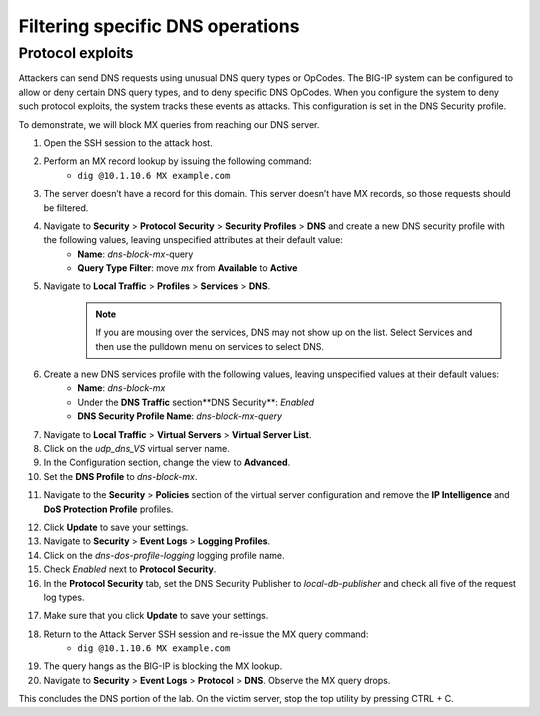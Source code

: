 Filtering specific DNS operations
=================================

Protocol exploits
-----------------

Attackers can send DNS requests using unusual DNS query types or OpCodes. The 
BIG-IP system can be configured to allow or deny certain DNS query types, and 
to deny specific DNS OpCodes. When you configure the system to deny such protocol 
exploits, the system tracks these events as attacks. This configuration is set 
in the DNS Security profile.

To demonstrate, we will block MX queries from reaching our DNS server.

1. Open the SSH session to the attack host.
2. Perform an MX record lookup by issuing the following command:  
    - ``dig @10.1.10.6 MX example.com``

.. image:: _images/image052.png
    :alt:  screenshot

3. The server doesn’t have a record for this domain. This server doesn’t have MX records, so those requests should be filtered.
4. Navigate to **Security** > **Protocol** **Security** > **Security Profiles** > **DNS** and create a new DNS security profile with the following values, leaving unspecified attributes at their default value:
     - **Name**: *dns-block-mx*-query
     - **Query Type Filter**: move *mx* from **Available** to **Active**
5. Navigate to **Local Traffic** > **Profiles** > **Services** > **DNS**.  
    .. note:: If you are mousing over the services, DNS may not show up on the list.  Select Services and then use the pulldown menu on services to select DNS.
6. Create a new DNS services profile with the following values, leaving unspecified values at their default values:
    - **Name**: *dns-block-mx*
    - Under the **DNS Traffic** section**DNS Security**: *Enabled*
    - **DNS Security Profile Name**: *dns-block-mx-query*

.. image:: _images/image053.png
    :alt:  screenshot

7. Navigate to **Local Traffic** > **Virtual Servers** > **Virtual Server List**.
8. Click on the *udp_dns_VS* virtual server name.
9. In the Configuration section, change the view to **Advanced**.
10. Set the **DNS Profile** to *dns-block-mx*.

.. image:: _images/image054.png
    :alt:  screenshot

11. Navigate to the **Security** > **Policies** section of the virtual server configuration and remove the **IP Intelligence** and **DoS Protection Profile** profiles.

.. image:: _images/image054b.png
    :alt:  screenshot

12. Click **Update** to save your settings.
13. Navigate to **Security** > **Event Logs** > **Logging Profiles**.
14. Click on the *dns-dos-profile-logging* logging profile name.
15. Check *Enabled* next to **Protocol Security**.
16. In the **Protocol Security** tab, set the DNS Security Publisher to *local-db-publisher* and check all five of the request log types.

.. image:: _images/image054c.png
    :alt:  screenshot

17. Make sure that you click **Update** to save your settings.
18. Return to the Attack Server SSH session and re-issue the MX query command: 
      - ``dig @10.1.10.6 MX example.com``
19. The query hangs as the BIG-IP is blocking the MX lookup.
20. Navigate to **Security** > **Event Logs** > **Protocol** > **DNS**. Observe the MX query drops.

.. image:: _images/image055.png
    :alt: screenshot


This concludes the DNS portion of the lab. On the victim server, stop the top utility by pressing CTRL + C.
